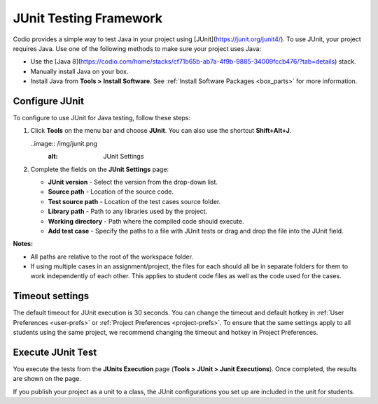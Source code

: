 .. meta::
   :description: JUnit Testing Framework

.. _junit:

JUnit Testing Framework
=======================

Codio provides a simple way to test Java in your project using [JUnit](https://junit.org/junit4/). To use JUnit, your project requires Java. Use one of the following methods to make sure your project uses Java:

- Use the [Java 8](https://codio.com/home/stacks/cf71b65b-ab7a-4f9b-9885-34009fccb476/?tab=details) stack.
- Manually install Java on your box.
- Install Java from **Tools > Install Software**. See :ref:`Install Software Packages <box_parts>` for more information.

Configure JUnit
---------------
To configure to use JUnit for Java testing, follow these steps:

1. Click **Tools** on the menu bar and choose **JUnit**. You can also use the shortcut **Shift+Alt+J**.

   ..image:: /img/junit.png
     :alt: JUnit Settings

2. Complete the fields on the **JUnit Settings** page:

   - **JUnit version** - Select the version from the drop-down list.   
   - **Source path** - Location of the source code.
   - **Test source path** - Location of the test cases source folder.
   - **Library path** - Path to any libraries used by the project.
   - **Working directory** - Path where the compiled code should execute.
   - **Add test case** - Specify the paths to a file with JUnit tests or drag and drop the file into the JUnit field.

**Notes:** 

- All paths are relative to the root of the workspace folder.
- If using multiple cases in an assignment/project, the files for each should all be in separate folders for them to work independently of each other. This applies to student code files as well as the code used for the cases.

Timeout settings
----------------

The default timeout for JUnit execution is 30 seconds. You can change the timeout and default hotkey in :ref:`User Preferences <user-prefs>` or :ref:`Project Preferences <project-prefs>`. To ensure that the same settings apply to all students using the same project, we recommend changing the timeout and hotkey in Project Preferences.

.. image:: /img/junitsettings.png
   :alt: JUnit Preferences

Execute JUnit Test
------------------
You execute the tests from the **JUnits Execution** page (**Tools > JUnit > Junit Executions**). Once completed, the results are shown on the page.

.. image:: /img/junitexecution.png
   :alt: JUnit Execute

If you publish your project as a unit to a class, the JUnit configurations you set up are included in the unit for students.

